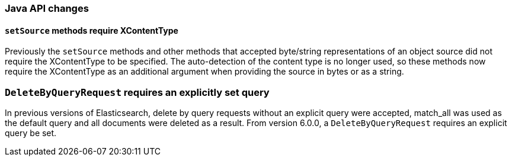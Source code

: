 [[breaking_60_java_changes]]
=== Java API changes

==== `setSource` methods require XContentType

Previously the `setSource` methods and other methods that accepted byte/string representations of
an object source did not require the XContentType to be specified. The auto-detection of the content
type is no longer used, so these methods now require the XContentType as an additional argument when
providing the source in bytes or as a string.

=== `DeleteByQueryRequest` requires an explicitly set query

In previous versions of Elasticsearch, delete by query requests without an explicit query
were accepted, match_all was used as the default query and all documents were deleted
as a result. From version 6.0.0, a `DeleteByQueryRequest` requires an explicit query be set.
